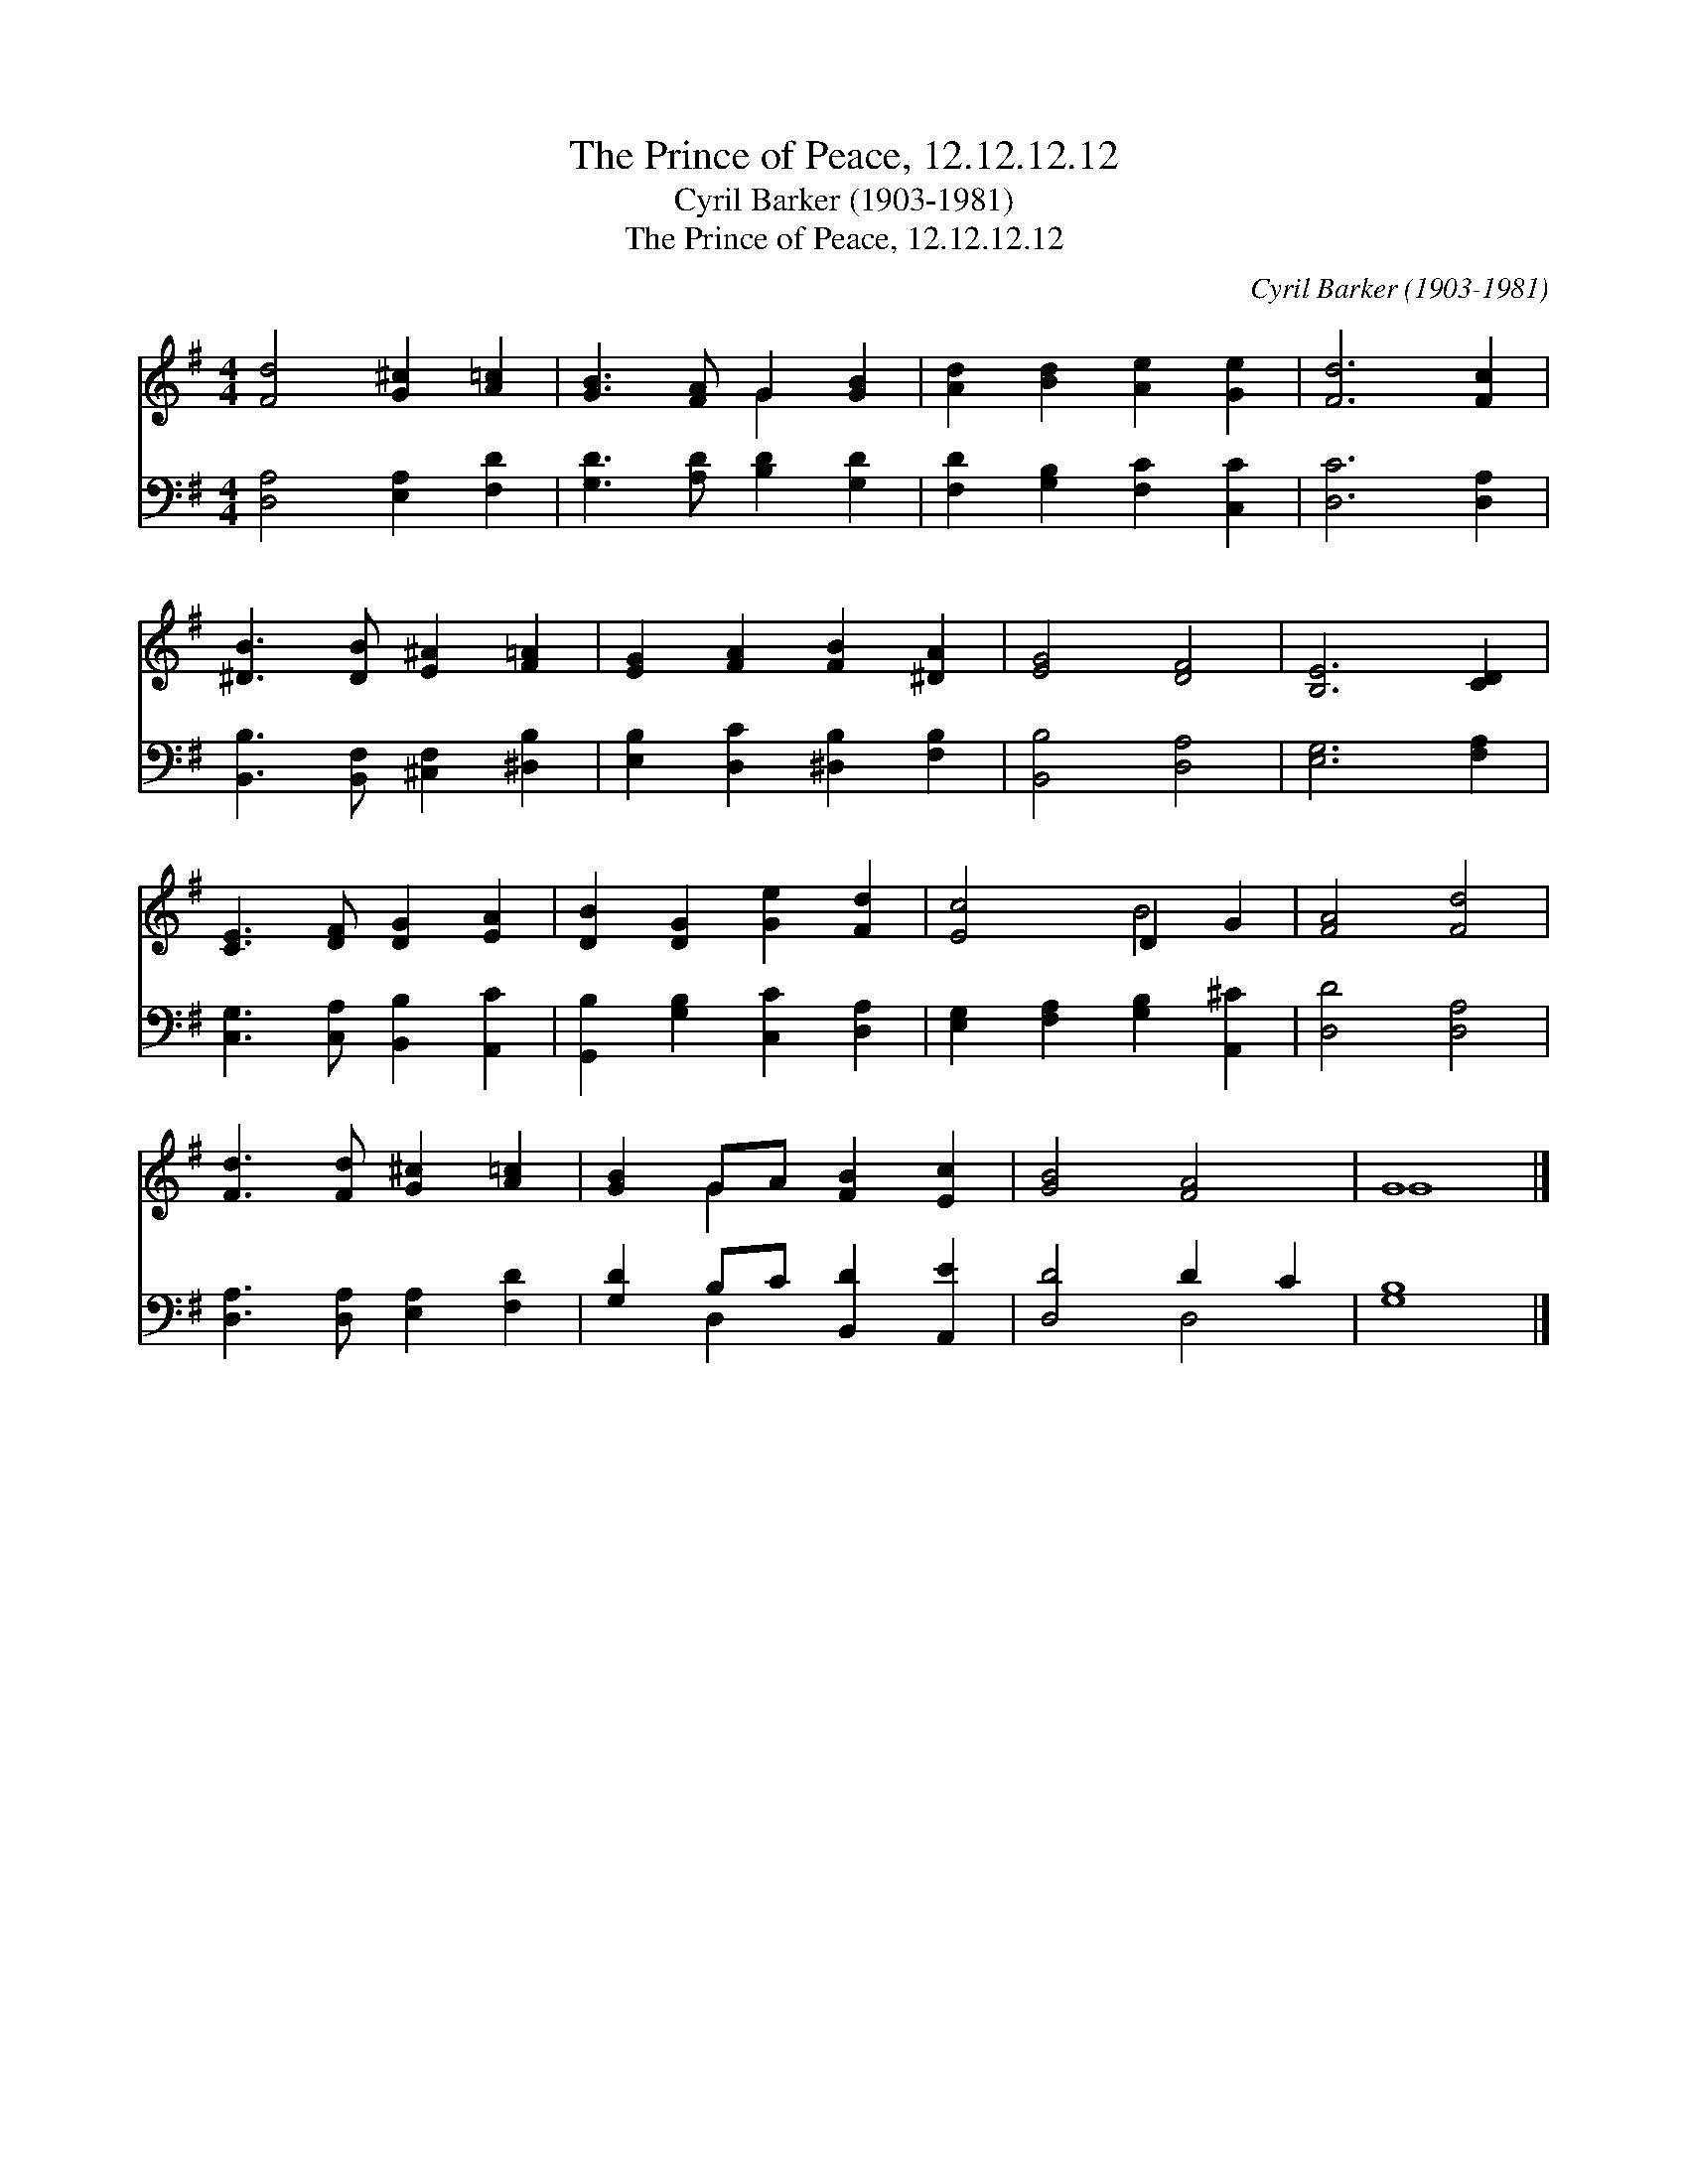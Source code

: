 X:1
T:The Prince of Peace, 12.12.12.12
T:Cyril Barker (1903-1981)
T:The Prince of Peace, 12.12.12.12
C:Cyril Barker (1903-1981)
%%score ( 1 2 ) ( 3 4 )
L:1/8
M:4/4
K:G
V:1 treble 
V:2 treble 
V:3 bass 
V:4 bass 
V:1
 [Fd]4 [G^c]2 [A=c]2 | [GB]3 [FA] G2 [GB]2 | [Ad]2 [Bd]2 [Ae]2 [Ge]2 | [Fd]6 [Fc]2 | %4
 [^DB]3 [DB] [E^A]2 [F=A]2 | [EG]2 [FA]2 [FB]2 [^DA]2 | [EG]4 [DF]4 | [B,E]6 [CD]2 | %8
 [CE]3 [DF] [DG]2 [EA]2 | [DB]2 [DG]2 [Ge]2 [Fd]2 | [Ec]4 D2 G2 | [FA]4 [Fd]4 | %12
 [Fd]3 [Fd] [G^c]2 [A=c]2 | [GB]2 GA [FB]2 [Ec]2 | [GB]4 [FA]4 | G8 |] %16
V:2
 x8 | x4 G2 x2 | x8 | x8 | x8 | x8 | x8 | x8 | x8 | x8 | x4 B4 | x8 | x8 | x2 G2 x4 | x8 | G8 |] %16
V:3
 [D,A,]4 [E,A,]2 [F,D]2 | [G,D]3 [A,D] [B,D]2 [G,D]2 | [F,D]2 [G,B,]2 [F,C]2 [C,C]2 | %3
 [D,C]6 [D,A,]2 | [B,,B,]3 [B,,F,] [^C,F,]2 [^D,B,]2 | [E,B,]2 [D,C]2 [^D,B,]2 [F,B,]2 | %6
 [B,,B,]4 [D,A,]4 | [E,G,]6 [F,A,]2 | [C,G,]3 [C,A,] [B,,B,]2 [A,,C]2 | %9
 [G,,B,]2 [G,B,]2 [C,C]2 [D,A,]2 | [E,G,]2 [F,A,]2 [G,B,]2 [A,,^C]2 | [D,D]4 [D,A,]4 | %12
 [D,A,]3 [D,A,] [E,A,]2 [F,D]2 | [G,D]2 B,C [B,,D]2 [A,,E]2 | [D,D]4 D2 C2 | [G,B,]8 |] %16
V:4
 x8 | x8 | x8 | x8 | x8 | x8 | x8 | x8 | x8 | x8 | x8 | x8 | x8 | x2 D,2 x4 | x4 D,4 | x8 |] %16

